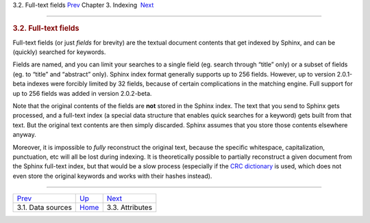 .. raw:: html

   <div class="navheader">

3.2. Full-text fields
`Prev <sources.html>`__ 
Chapter 3. Indexing
 `Next <attributes.html>`__

--------------

.. raw:: html

   </div>

.. raw:: html

   <div class="sect1">

.. raw:: html

   <div class="titlepage">

.. raw:: html

   <div>

.. raw:: html

   <div>

.. rubric:: 3.2. Full-text fields
   :name: full-text-fields
   :class: title

.. raw:: html

   </div>

.. raw:: html

   </div>

.. raw:: html

   </div>

Full-text fields (or just *fields* for brevity) are the textual document
contents that get indexed by Sphinx, and can be (quickly) searched for
keywords.

Fields are named, and you can limit your searches to a single field (eg.
search through “title” only) or a subset of fields (eg. to “title” and
“abstract” only). Sphinx index format generally supports up to 256
fields. However, up to version 2.0.1-beta indexes were forcibly limited
by 32 fields, because of certain complications in the matching engine.
Full support for up to 256 fields was added in version 2.0.2-beta.

Note that the original contents of the fields are **not** stored in the
Sphinx index. The text that you send to Sphinx gets processed, and a
full-text index (a special data structure that enables quick searches
for a keyword) gets built from that text. But the original text contents
are then simply discarded. Sphinx assumes that you store those contents
elsewhere anyway.

Moreover, it is impossible to *fully* reconstruct the original text,
because the specific whitespace, capitalization, punctuation, etc will
all be lost during indexing. It is theoretically possible to partially
reconstruct a given document from the Sphinx full-text index, but that
would be a slow process (especially if the `CRC
dictionary <conf-dict.html>`__ is used, which does not even store the
original keywords and works with their hashes instead).

.. raw:: html

   </div>

.. raw:: html

   <div class="navfooter">

--------------

+----------------------------+--------------------------+-------------------------------+
| `Prev <sources.html>`__    | `Up <indexing.html>`__   |  `Next <attributes.html>`__   |
+----------------------------+--------------------------+-------------------------------+
| 3.1. Data sources          | `Home <index.html>`__    |  3.3. Attributes              |
+----------------------------+--------------------------+-------------------------------+

.. raw:: html

   </div>

